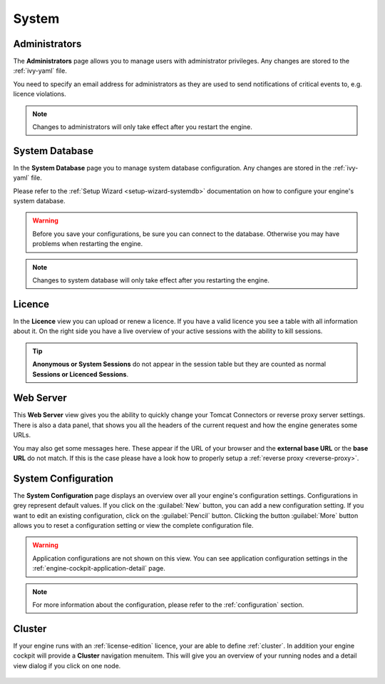 System
------


.. _engine-cockpit-system-admins:

Administrators
^^^^^^^^^^^^^^

The **Administrators** page allows you to manage users with administrator
privileges. Any changes are stored to the :ref:`ivy-yaml` file. 

You need to specify an email address for administrators as they are used to
send notifications of critical events to, e.g. licence violations.

.. note::
    Changes to administrators will only take effect after you restart the
    engine.

.. figure:: /_images/engine-cockpit/engine-cockpit-system-admins.png


.. _engine-cockpit-systemdb:

System Database
^^^^^^^^^^^^^^^

In the **System Database** page you to manage system database configuration.
Any changes are stored in the :ref:`ivy-yaml` file. 

Please refer to the :ref:`Setup Wizard <setup-wizard-systemdb>` documentation
on how to configure your engine's system database.

.. warning::
    Before you save your configurations, be sure you can connect to the
    database. Otherwise you may have problems when restarting the engine.

.. note::
    Changes to system database will only take effect after you restarting the
    engine.

.. figure:: /_images/engine-cockpit/engine-cockpit-system-database.png


.. _engine-cockpit-licence:

Licence
^^^^^^^

In the **Licence** view you can upload or renew a licence. If you have a valid
licence you see a table with all information about it. On the right side you
have a live overview of your active sessions with the ability to kill sessions.

.. tip::
    **Anonymous or System Sessions** do not appear in the session table but
    they are counted as normal **Sessions or Licenced Sessions**.

.. figure:: /_images/engine-cockpit/engine-cockpit-licence.png


.. _engine-cockpit-web-server:

Web Server
^^^^^^^^^^

This **Web Server** view gives you the ability to quickly change your Tomcat
Connectors or reverse proxy server settings. There is also a data panel, that
shows you all the headers of the current request and how the engine generates
some URLs.

You may also get some messages here. These appear if the URL of your browser and
the **external base URL** or the **base URL** do not match. If this is the case
please have a look how to properly setup a :ref:`reverse proxy <reverse-proxy>`.

.. figure:: /_images/engine-cockpit/engine-cockpit-web-server.png


.. _engine-cockpit-system-configuration:

System Configuration
^^^^^^^^^^^^^^^^^^^^

The **System Configuration** page displays an overview over all your engine's
configuration settings. Configurations in grey represent default values. If you
click on the :guilabel:`New` button, you can add a new configuration setting.
If you want to edit an existing configuration, click on the
:guilabel:`Pencil` button. Clicking the button :guilabel:`More` button allows you
to reset a configuration setting or view the complete configuration file.

.. warning::
    Application configurations are not shown on this view. You can see application
    configuration settings in the :ref:`engine-cockpit-application-detail` page.

.. note::
    For more information about the configuration, please refer to the
    :ref:`configuration` section. 

.. figure:: /_images/engine-cockpit/engine-cockpit-system-config.png


.. _engine-cockpit-cluster:

Cluster
^^^^^^^

If your engine runs with an :ref:`license-edition` licence, your are able to
define :ref:`cluster`. In addition your engine cockpit will provide a
**Cluster** navigation menuitem. This will give you an overview of your
running nodes and a detail view dialog if you click on one node.

.. figure:: /_images/engine-cockpit/engine-cockpit-cluster.png
